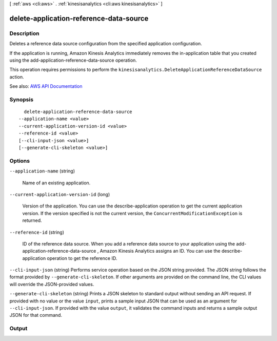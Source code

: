 [ :ref:`aws <cli:aws>` . :ref:`kinesisanalytics <cli:aws kinesisanalytics>` ]

.. _cli:aws kinesisanalytics delete-application-reference-data-source:


****************************************
delete-application-reference-data-source
****************************************



===========
Description
===========



Deletes a reference data source configuration from the specified application configuration.

 

If the application is running, Amazon Kinesis Analytics immediately removes the in-application table that you created using the  add-application-reference-data-source operation. 

 

This operation requires permissions to perform the ``kinesisanalytics.DeleteApplicationReferenceDataSource`` action.



See also: `AWS API Documentation <https://docs.aws.amazon.com/goto/WebAPI/kinesisanalytics-2015-08-14/DeleteApplicationReferenceDataSource>`_


========
Synopsis
========

::

    delete-application-reference-data-source
  --application-name <value>
  --current-application-version-id <value>
  --reference-id <value>
  [--cli-input-json <value>]
  [--generate-cli-skeleton <value>]




=======
Options
=======

``--application-name`` (string)


  Name of an existing application.

  

``--current-application-version-id`` (long)


  Version of the application. You can use the  describe-application operation to get the current application version. If the version specified is not the current version, the ``ConcurrentModificationException`` is returned.

  

``--reference-id`` (string)


  ID of the reference data source. When you add a reference data source to your application using the  add-application-reference-data-source , Amazon Kinesis Analytics assigns an ID. You can use the  describe-application operation to get the reference ID. 

  

``--cli-input-json`` (string)
Performs service operation based on the JSON string provided. The JSON string follows the format provided by ``--generate-cli-skeleton``. If other arguments are provided on the command line, the CLI values will override the JSON-provided values.

``--generate-cli-skeleton`` (string)
Prints a JSON skeleton to standard output without sending an API request. If provided with no value or the value ``input``, prints a sample input JSON that can be used as an argument for ``--cli-input-json``. If provided with the value ``output``, it validates the command inputs and returns a sample output JSON for that command.



======
Output
======

